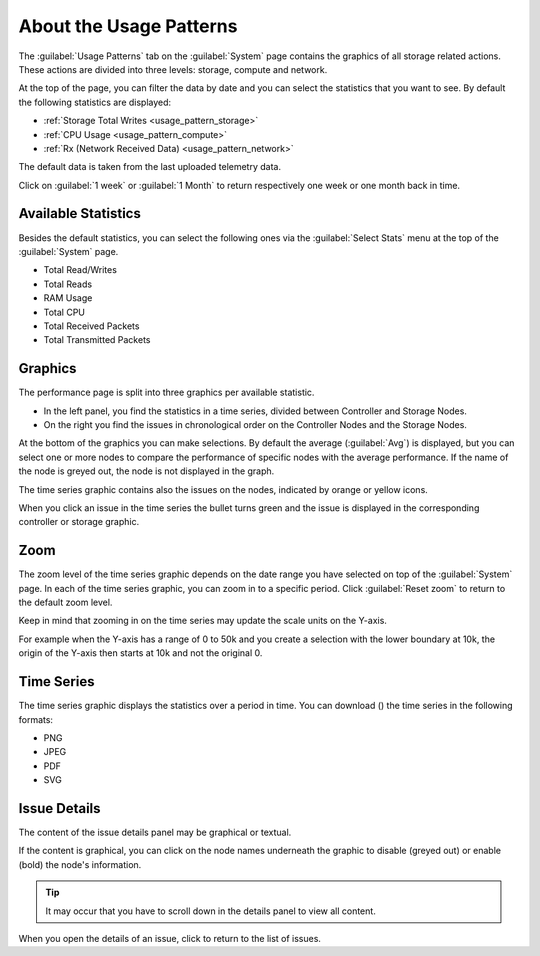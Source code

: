 .. |close_issue_details| image:: ../../_static/close_issue_details.png

.. |download_icon| image:: ../../_static/download_graph.png

.. _general_usage_pattern:

About the Usage Patterns
========================

The :guilabel:`Usage Patterns` tab on the :guilabel:`System` page contains the graphics of all storage 
related actions. These actions are divided into three levels: storage, compute and network.

At the top of the page, you can filter the data by date and you can select the statistics that you want to
see. By default the following statistics are displayed:

* :ref:`Storage Total Writes <usage_pattern_storage>`
* :ref:`CPU Usage <usage_pattern_compute>`
* :ref:`Rx (Network Received Data) <usage_pattern_network>` 
  
The default data is taken from the last uploaded telemetry data.

Click on :guilabel:`1 week` or :guilabel:`1 Month` to return respectively one week or one month back in
time. 


Available Statistics
--------------------

Besides the default statistics, you can select the following ones via the :guilabel:`Select Stats` menu 
at the top of the :guilabel:`System` page.

* Total Read/Writes
* Total Reads 
* RAM Usage 
* Total CPU
* Total Received Packets 
* Total Transmitted Packets


Graphics
--------

The performance page is split into three graphics per available statistic.

* In the left panel, you find the statistics in a time series, divided between Controller and Storage
  Nodes.
* On the right you find the issues in chronological order on the Controller Nodes and the Storage Nodes. 

At the bottom of the graphics you can make selections. By default the average (:guilabel:`Avg`) is
displayed, but you can select one or more nodes to compare the performance of specific nodes with the
average performance. If the name of the node is greyed out, the node is not displayed in the graph.

The time series graphic contains also the issues on the nodes, indicated by orange or yellow icons.

When you click an issue in the time series the bullet turns green and the issue is displayed in the
corresponding controller or storage graphic.


Zoom
----

The zoom level of the time series graphic depends on the date range you have selected on top of the 
:guilabel:`System` page. In each of the time series graphic, you can zoom in to a specific period. Click 
:guilabel:`Reset zoom` to return to the default zoom level.

Keep in mind that zooming in on the time series may update the scale units on the Y-axis.

For example when the Y-axis has a range of 0 to 50k and you create a selection with the lower boundary at
10k, the origin of the Y-axis then starts at 10k and not the original 0.


Time Series
-----------

The time series graphic displays the statistics over a period in time. You can download (|download_icon|) 
the time series in the following formats:

* PNG
* JPEG
* PDF
* SVG


Issue Details
-------------

The content of the issue details panel may be graphical or textual.

If the content is graphical, you can click on the node names underneath the graphic to disable (greyed 
out) or enable (bold) the node's information. 

.. tip::

   It may occur that you have to scroll down in the details panel to view all content.

When you open the details of an issue, click |close_issue_details| to return to the list of issues.

